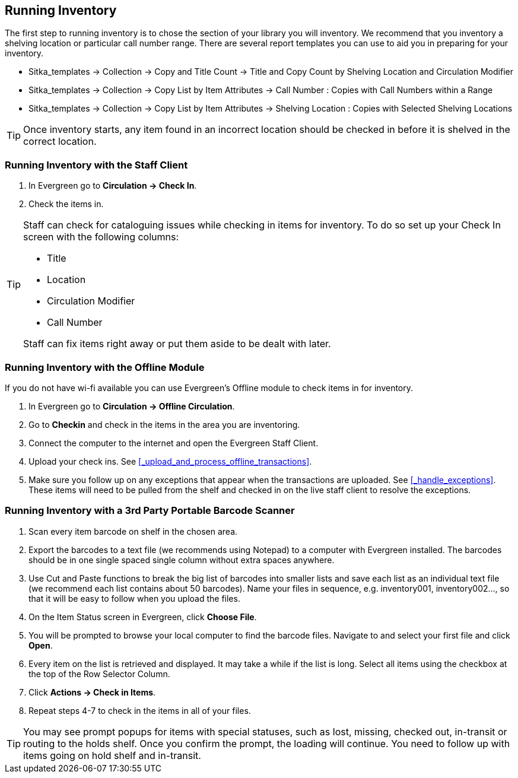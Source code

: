 Running Inventory
-----------------

The first step to running inventory is to chose the section of your library you will inventory. We recommend 
that you inventory a shelving location or particular call number range. There are several report templates 
you can use to aid you in preparing for your inventory.

* Sitka_templates -> Collection -> Copy and Title Count -> Title and Copy Count by Shelving Location and 
Circulation Modifier
+
* Sitka_templates -> Collection -> Copy List by Item Attributes -> Call Number : Copies with Call Numbers 
within a Range
+
* Sitka_templates -> Collection -> Copy List by Item Attributes -> Shelving Location : Copies with 
Selected Shelving Locations

[TIP]
=====
Once inventory starts, any item found in an incorrect location should be checked in before it is shelved 
in the correct location.
=====

Running Inventory with the Staff Client
~~~~~~~~~~~~~~~~~~~~~~~~~~~~~~~~~~~~~~~

. In Evergreen go to **Circulation → Check In**.
+
. Check the items in.

[TIP]
=====
Staff can check for cataloguing issues while checking in items for inventory. To do so set up your Check In 
screen with the following columns:

* Title
+
* Location
+
* Circulation Modifier
+
* Call Number

Staff can fix items right away or put them aside to be dealt with later.
=====

Running Inventory with the Offline Module
~~~~~~~~~~~~~~~~~~~~~~~~~~~~~~~~~~~~~~~~~

If you do not have wi-fi available you can use Evergreen's Offline module to check items in for inventory.

. In Evergreen go to **Circulation → Offline Circulation**.
+
. Go to **Checkin** and check in the items in the area you are inventoring.
+
. Connect the computer to the internet and open the Evergreen Staff Client.
+
. Upload your check ins. See xref:_upload_and_process_offline_transactions[].
+
. Make sure you follow up on any exceptions that appear when the transactions are uploaded. See 
xref:_handle_exceptions[]. These items will need to be pulled from the shelf and checked in on the live staff client to 
resolve the exceptions.

Running Inventory with a 3rd Party Portable Barcode Scanner
~~~~~~~~~~~~~~~~~~~~~~~~~~~~~~~~~~~~~~~~~~~~~~~~~~~~~~~~~~~

. Scan every item barcode on shelf in the chosen area.
+
. Export the barcodes to a text file (we recommends using Notepad) to a computer with Evergreen installed. 
The barcodes should be in one single spaced single column without extra spaces anywhere.
+
. Use Cut and Paste functions to break the big list of barcodes into smaller lists and save each list as an 
individual text file (we recommend each list contains about 50 barcodes). Name your files in sequence, e.g. 
inventory001, inventory002..., so that it will be easy to follow when you upload the files.
+
. On the Item Status screen in Evergreen, click **Choose File**.
+
. You will be prompted to browse your local computer to find the barcode files. Navigate to and select your 
first file and click **Open**.
+
. Every item on the list is retrieved and displayed. It may take a while if the list is long. Select all 
items using the checkbox at the top of the Row Selector Column.
+
. Click **Actions → Check in Items**.
+
. Repeat steps 4-7 to check in the items in all of your files.

[TIP]
=====
You may see prompt popups for items with special statuses, such as lost, missing, checked out, 
in-transit or routing to the holds shelf. Once you confirm the prompt, the loading will continue. 
You need to follow up with items going on hold shelf and in-transit.
=====
